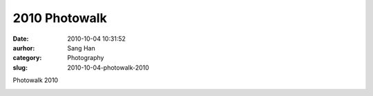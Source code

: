 2010 Photowalk
##############
:date: 2010-10-04 10:31:52
:aurhor: Sang Han
:category: Photography
:slug: 2010-10-04-photowalk-2010

Photowalk 2010

|image0|

|image1|

|image2|

.. |image0| image:: {filename}/img/tumblr/tumblr_l9s0p4A8yo1qbyrnao1_1280.jpg
.. |image1| image:: {filename}/img/tumblr/tumblr_l9s0p4A8yo1qbyrnao2_1280.jpg
.. |image2| image:: {filename}/img/tumblr/tumblr_l9s0p4A8yo1qbyrnao3_1280.jpg
